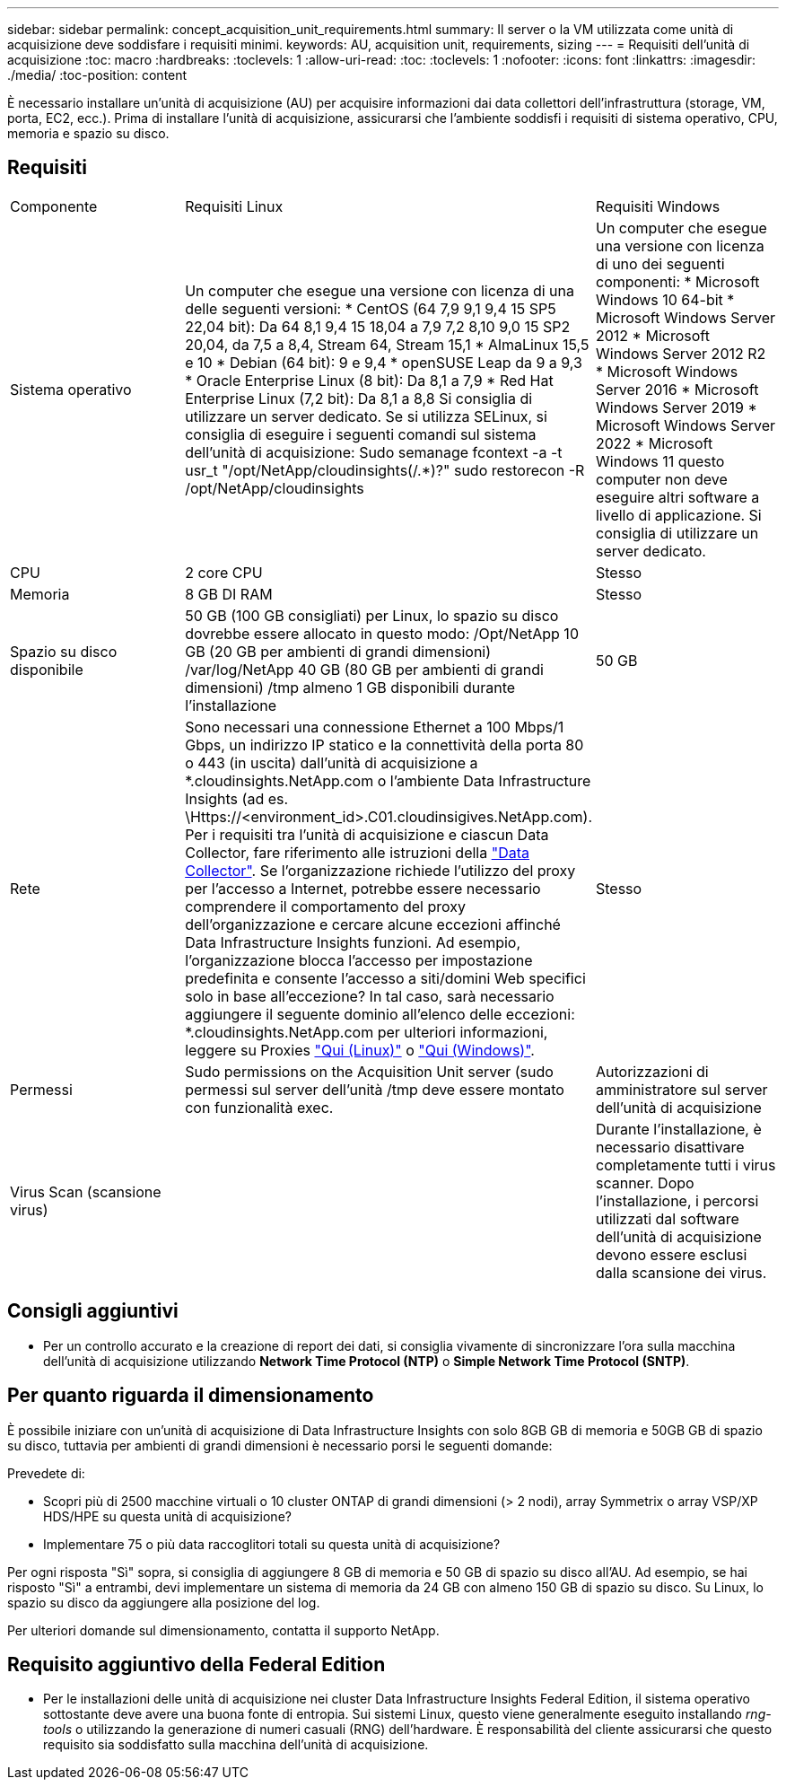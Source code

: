 ---
sidebar: sidebar 
permalink: concept_acquisition_unit_requirements.html 
summary: Il server o la VM utilizzata come unità di acquisizione deve soddisfare i requisiti minimi. 
keywords: AU, acquisition unit, requirements, sizing 
---
= Requisiti dell'unità di acquisizione
:toc: macro
:hardbreaks:
:toclevels: 1
:allow-uri-read: 
:toc: 
:toclevels: 1
:nofooter: 
:icons: font
:linkattrs: 
:imagesdir: ./media/
:toc-position: content


[role="lead"]
È necessario installare un'unità di acquisizione (AU) per acquisire informazioni dai data collettori dell'infrastruttura (storage, VM, porta, EC2, ecc.). Prima di installare l'unità di acquisizione, assicurarsi che l'ambiente soddisfi i requisiti di sistema operativo, CPU, memoria e spazio su disco.



== Requisiti

|===


| Componente | Requisiti Linux | Requisiti Windows 


| Sistema operativo | Un computer che esegue una versione con licenza di una delle seguenti versioni: * CentOS (64 7,9 9,1 9,4 15 SP5 22,04 bit): Da 64 8,1 9,4 15 18,04 a 7,9 7,2 8,10 9,0 15 SP2 20,04, da 7,5 a 8,4, Stream 64, Stream 15,1 * AlmaLinux 15,5 e 10 * Debian (64 bit): 9 e 9,4 * openSUSE Leap da 9 a 9,3 * Oracle Enterprise Linux (8 bit): Da 8,1 a 7,9 * Red Hat Enterprise Linux (7,2 bit): Da 8,1 a 8,8 Si consiglia di utilizzare un server dedicato. Se si utilizza SELinux, si consiglia di eseguire i seguenti comandi sul sistema dell'unità di acquisizione: Sudo semanage fcontext -a -t usr_t "/opt/NetApp/cloudinsights(/.*)?" sudo restorecon -R /opt/NetApp/cloudinsights | Un computer che esegue una versione con licenza di uno dei seguenti componenti: * Microsoft Windows 10 64-bit * Microsoft Windows Server 2012 * Microsoft Windows Server 2012 R2 * Microsoft Windows Server 2016 * Microsoft Windows Server 2019 * Microsoft Windows Server 2022 * Microsoft Windows 11 questo computer non deve eseguire altri software a livello di applicazione. Si consiglia di utilizzare un server dedicato. 


| CPU | 2 core CPU | Stesso 


| Memoria | 8 GB DI RAM | Stesso 


| Spazio su disco disponibile | 50 GB (100 GB consigliati) per Linux, lo spazio su disco dovrebbe essere allocato in questo modo: /Opt/NetApp 10 GB (20 GB per ambienti di grandi dimensioni) /var/log/NetApp 40 GB (80 GB per ambienti di grandi dimensioni) /tmp almeno 1 GB disponibili durante l'installazione | 50 GB 


| Rete | Sono necessari una connessione Ethernet a 100 Mbps/1 Gbps, un indirizzo IP statico e la connettività della porta 80 o 443 (in uscita) dall'unità di acquisizione a *.cloudinsights.NetApp.com o l'ambiente Data Infrastructure Insights (ad es. \Https://<environment_id>.C01.cloudinsigives.NetApp.com). Per i requisiti tra l'unità di acquisizione e ciascun Data Collector, fare riferimento alle istruzioni della link:data_collector_list.html["Data Collector"]. Se l'organizzazione richiede l'utilizzo del proxy per l'accesso a Internet, potrebbe essere necessario comprendere il comportamento del proxy dell'organizzazione e cercare alcune eccezioni affinché Data Infrastructure Insights funzioni. Ad esempio, l'organizzazione blocca l'accesso per impostazione predefinita e consente l'accesso a siti/domini Web specifici solo in base all'eccezione? In tal caso, sarà necessario aggiungere il seguente dominio all'elenco delle eccezioni: *.cloudinsights.NetApp.com per ulteriori informazioni, leggere su Proxies link:task_troubleshooting_linux_acquisition_unit_problems.html#considerations-about-proxies-and-firewalls["Qui (Linux)"] o link:task_troubleshooting_windows_acquisition_unit_problems.html#considerations-about-proxies-and-firewalls["Qui (Windows)"]. | Stesso 


| Permessi | Sudo permissions on the Acquisition Unit server (sudo permessi sul server dell'unità /tmp deve essere montato con funzionalità exec. | Autorizzazioni di amministratore sul server dell'unità di acquisizione 


| Virus Scan (scansione virus) |  | Durante l'installazione, è necessario disattivare completamente tutti i virus scanner. Dopo l'installazione, i percorsi utilizzati dal software dell'unità di acquisizione devono essere esclusi dalla scansione dei virus. 
|===


== Consigli aggiuntivi

* Per un controllo accurato e la creazione di report dei dati, si consiglia vivamente di sincronizzare l'ora sulla macchina dell'unità di acquisizione utilizzando *Network Time Protocol (NTP)* o *Simple Network Time Protocol (SNTP)*.




== Per quanto riguarda il dimensionamento

È possibile iniziare con un'unità di acquisizione di Data Infrastructure Insights con solo 8GB GB di memoria e 50GB GB di spazio su disco, tuttavia per ambienti di grandi dimensioni è necessario porsi le seguenti domande:

Prevedete di:

* Scopri più di 2500 macchine virtuali o 10 cluster ONTAP di grandi dimensioni (> 2 nodi), array Symmetrix o array VSP/XP HDS/HPE su questa unità di acquisizione?
* Implementare 75 o più data raccoglitori totali su questa unità di acquisizione?


Per ogni risposta "Sì" sopra, si consiglia di aggiungere 8 GB di memoria e 50 GB di spazio su disco all'AU. Ad esempio, se hai risposto "Sì" a entrambi, devi implementare un sistema di memoria da 24 GB con almeno 150 GB di spazio su disco. Su Linux, lo spazio su disco da aggiungere alla posizione del log.

Per ulteriori domande sul dimensionamento, contatta il supporto NetApp.



== Requisito aggiuntivo della Federal Edition

* Per le installazioni delle unità di acquisizione nei cluster Data Infrastructure Insights Federal Edition, il sistema operativo sottostante deve avere una buona fonte di entropia. Sui sistemi Linux, questo viene generalmente eseguito installando _rng-tools_ o utilizzando la generazione di numeri casuali (RNG) dell'hardware. È responsabilità del cliente assicurarsi che questo requisito sia soddisfatto sulla macchina dell'unità di acquisizione.

